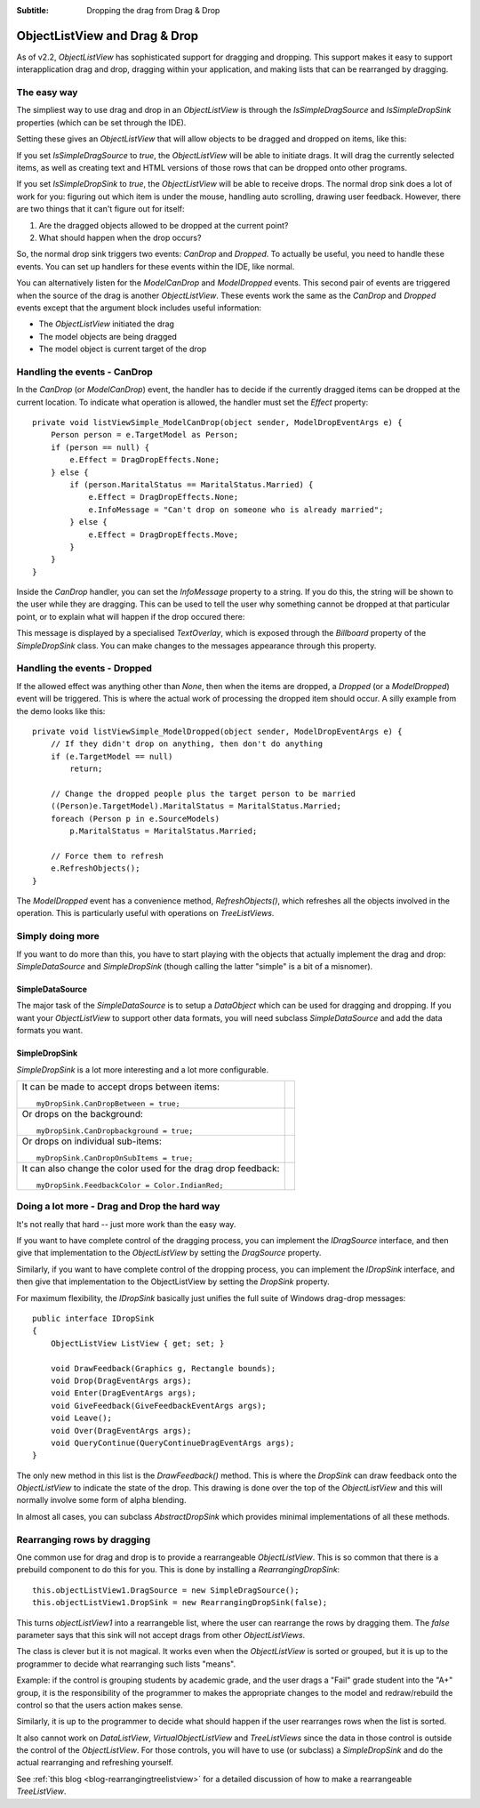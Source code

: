 .. -*- coding: UTF-8 -*-

:Subtitle: Dropping the drag from Drag & Drop

.. _dragdrop-label:

ObjectListView and Drag & Drop
==============================

As of v2.2, `ObjectListView` has sophisticated support for dragging and dropping.
This support makes it easy to support interapplication drag and drop, dragging
within your application, and making lists that can be rearranged by dragging.

The easy way
------------

The simpliest way to use drag and drop in an `ObjectListView` is
through the `IsSimpleDragSource` and `IsSimpleDropSink` properties (which
can be set through the IDE).

Setting these gives an `ObjectListView` that will allow objects to be dragged
and dropped on items, like this:

.. image:: images/dragdrop-example1.png

If you set `IsSimpleDragSource` to *true*, the `ObjectListView` will
be able to initiate drags. It will drag the currently selected items,
as well as creating text and HTML versions of those rows that can
be dropped onto other programs.

If you set `IsSimpleDropSink` to *true*, the `ObjectListView` will be able to
receive drops. The normal drop sink does a lot of work for you: figuring out
which item is under the mouse, handling auto scrolling, drawing user feedback.
However, there are two things that it can't figure out for itself:

1. Are the dragged objects allowed to be dropped at the current point?
2. What should happen when the drop occurs?

So, the normal drop sink triggers two events: `CanDrop` and `Dropped`. To
actually be useful, you need to handle these events. You can set
up handlers for these events within the IDE, like normal.

You can alternatively listen for the `ModelCanDrop` and `ModelDropped` events.
This second pair of events are triggered when the source of the drag is another
`ObjectListView`. These events work the same as the `CanDrop` and `Dropped`
events except that the argument block includes useful information:

* The `ObjectListView` initiated the drag
* The model objects are being dragged
* The model object is current target of the drop


Handling the events - CanDrop
-----------------------------

In the `CanDrop` (or `ModelCanDrop`) event, the handler has to decide if the currently dragged
items can be dropped at the current location. To indicate what operation
is allowed, the handler must set the `Effect` property::

    private void listViewSimple_ModelCanDrop(object sender, ModelDropEventArgs e) {
        Person person = e.TargetModel as Person;
        if (person == null) {
            e.Effect = DragDropEffects.None;
        } else {
            if (person.MaritalStatus == MaritalStatus.Married) {
                e.Effect = DragDropEffects.None;
                e.InfoMessage = "Can't drop on someone who is already married";
            } else {
                e.Effect = DragDropEffects.Move;
            }
        }
    }

Inside the `CanDrop` handler, you can set the `InfoMessage` property to a
string. If you do this, the string will be shown to the user while they are
dragging. This can be used to tell the user why something cannot be dropped at
that particular point, or to explain what will happen if the drop occured there:

.. image:: images/dragdrop-infomsg.png

This message is displayed by a specialised `TextOverlay`, which is exposed through
the `Billboard` property of the `SimpleDropSink` class. You can make changes to the
messages appearance through this property.

Handling the events - Dropped
-----------------------------

If the allowed effect was anything other than `None`, then when the items are
dropped, a `Dropped` (or a `ModelDropped`) event will be triggered. This is
where the actual work of processing the dropped item should occur. A silly
example from the demo looks like this::

    private void listViewSimple_ModelDropped(object sender, ModelDropEventArgs e) {
        // If they didn't drop on anything, then don't do anything
        if (e.TargetModel == null)
            return;

        // Change the dropped people plus the target person to be married
        ((Person)e.TargetModel).MaritalStatus = MaritalStatus.Married;
        foreach (Person p in e.SourceModels)
            p.MaritalStatus = MaritalStatus.Married;

        // Force them to refresh
        e.RefreshObjects();
    }

The `ModelDropped` event has a convenience method, `RefreshObjects()`, which refreshes all the objects
involved in the operation. This is particularly useful with operations on `TreeListViews`.

Simply doing more
-----------------

If you want to do more than this, you have to start playing with the objects
that actually implement the drag and drop: `SimpleDataSource` and `SimpleDropSink`
(though calling the latter "simple" is a bit of a misnomer).


SimpleDataSource
^^^^^^^^^^^^^^^^

The major task of the `SimpleDataSource` is to setup a `DataObject` which can be used
for dragging and dropping. If you want your `ObjectListView` to support other data
formats, you will need subclass `SimpleDataSource` and add the data formats you want.

SimpleDropSink
^^^^^^^^^^^^^^

`SimpleDropSink` is a lot more interesting and a lot more configurable.

+----------------------------------------------------------+----------------------------------------------------+
|                                                          |                                                    |
| It can be made to accept drops between items::           | .. image:: images/dragdrop-dropbetween.png         |
|                                                          |                                                    |
|     myDropSink.CanDropBetween = true;                    |                                                    |
|                                                          |                                                    |
+----------------------------------------------------------+----------------------------------------------------+
|                                                          |                                                    |
| Or drops on the background::                             | .. image:: images/dragdrop-dropbackground.png      |
|                                                          |                                                    |
|     myDropSink.CanDropbackground = true;                 |                                                    |
|                                                          |                                                    |
+----------------------------------------------------------+----------------------------------------------------+
|                                                          |                                                    |
| Or drops on individual sub-items::                       | .. image:: images/dragdrop-dropsubitem.png         |
|                                                          |                                                    |
|     myDropSink.CanDropOnSubItems = true;                 |                                                    |
|                                                          |                                                    |
+----------------------------------------------------------+----------------------------------------------------+
|                                                          |                                                    |
| It can also change the color used for the drag           |                                                    |
| drop feedback::                                          | .. image:: images/dragdrop-feedbackcolor.png       |
|                                                          |                                                    |
|     myDropSink.FeedbackColor = Color.IndianRed;          |                                                    |
|                                                          |                                                    |
+----------------------------------------------------------+----------------------------------------------------+


Doing a lot more - Drag and Drop the hard way
---------------------------------------------

It's not really that hard -- just more work than the easy way.

If you want to have complete control of the dragging process, you
can implement the `IDragSource` interface, and then give that
implementation to the `ObjectListView` by setting the `DragSource`
property.

Similarly, if you want to have complete control of the dropping process, you
can implement the `IDropSink` interface, and then give that
implementation to the ObjectListView by setting the `DropSink`
property.

For maximum flexibility, the `IDropSink` basically just unifies the
full suite of Windows drag-drop messages::

    public interface IDropSink
    {
        ObjectListView ListView { get; set; }

        void DrawFeedback(Graphics g, Rectangle bounds);
        void Drop(DragEventArgs args);
        void Enter(DragEventArgs args);
        void GiveFeedback(GiveFeedbackEventArgs args);
        void Leave();
        void Over(DragEventArgs args);
        void QueryContinue(QueryContinueDragEventArgs args);
    }

The only new method in this list is the `DrawFeedback()` method. This
is where the `DropSink` can draw feedback onto the `ObjectListView`
to indicate the state of the drop. This drawing is done over the
top of the `ObjectListView` and this will normally involve some form
of alpha blending.

In almost all cases, you can subclass `AbstractDropSink` which provides
minimal implementations of all these methods.

.. _dragdrop-rearranging:

Rearranging rows by dragging
----------------------------

One common use for drag and drop is to provide a rearrangeable `ObjectListView`.
This is so common that there is a prebuild component to do this for you.
This is done by installing a `RearrangingDropSink`::

    this.objectListView1.DragSource = new SimpleDragSource();
    this.objectListView1.DropSink = new RearrangingDropSink(false);

This turns `objectListView1` into a rearrangeble list, where the user can
rearrange the rows by dragging them. The *false* parameter says that this
sink will not accept drags from other `ObjectListViews`.

The class is clever but it is not magical. It works even when the `ObjectListView`
is sorted or grouped, but it is up to the programmer
to decide what rearranging such lists "means".

Example: if the control is grouping
students by academic grade, and the user drags a "Fail" grade student into the "A+"
group, it is the responsibility of the programmer to makes the appropriate changes
to the model and redraw/rebuild the control so that the users action makes sense.

Similarly, it is up to the programmer to decide what should happen if the user
rearranges rows when the list is sorted.

It also cannot work on `DataListView`, `VirtualObjectListView` and `TreeListViews`
since the data in those control is outside the control of the `ObjectListView`.
For those controls, you will have to use (or subclass) a `SimpleDropSink` and do
the actual rearranging and refreshing yourself.

See :ref:`this blog <blog-rearrangingtreelistview>` for a detailed discussion of
how to make a rearrangeable `TreeListView`.
